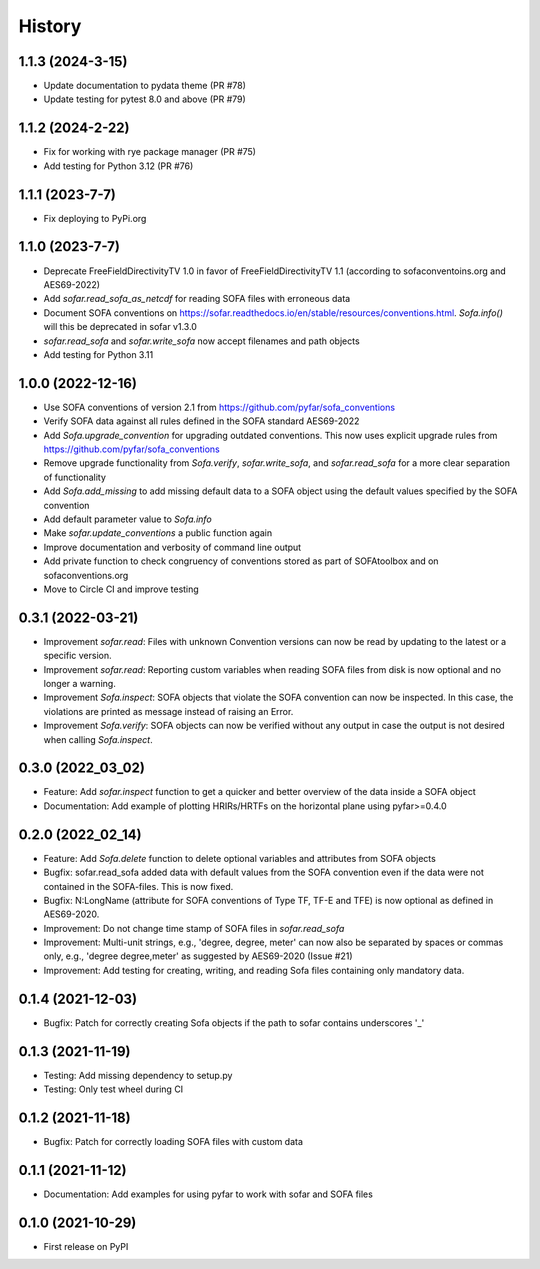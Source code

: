 =======
History
=======

1.1.3 (2024-3-15)
-----------------
* Update documentation to pydata theme (PR #78)
* Update testing for pytest 8.0 and above (PR #79)

1.1.2 (2024-2-22)
-----------------
* Fix for working with rye package manager (PR #75)
* Add testing for Python 3.12 (PR #76)

1.1.1 (2023-7-7)
----------------
* Fix deploying to PyPi.org

1.1.0 (2023-7-7)
----------------
* Deprecate FreeFieldDirectivityTV 1.0 in favor of FreeFieldDirectivityTV 1.1 (according to sofaconventoins.org and AES69-2022)
* Add `sofar.read_sofa_as_netcdf` for reading SOFA files with erroneous data
* Document SOFA conventions on https://sofar.readthedocs.io/en/stable/resources/conventions.html. `Sofa.info()` will this be deprecated in sofar v1.3.0
* `sofar.read_sofa` and `sofar.write_sofa` now accept filenames and path objects
* Add testing for Python 3.11

1.0.0 (2022-12-16)
------------------
* Use SOFA conventions of version 2.1 from https://github.com/pyfar/sofa_conventions
* Verify SOFA data against all rules defined in the SOFA standard AES69-2022
* Add `Sofa.upgrade_convention` for upgrading outdated conventions. This now uses explicit upgrade rules from https://github.com/pyfar/sofa_conventions
* Remove upgrade functionality from `Sofa.verify`, `sofar.write_sofa`, and `sofar.read_sofa` for a more clear separation of functionality
* Add `Sofa.add_missing` to add missing default data to a SOFA object using the default values specified by the SOFA convention
* Add default parameter value to `Sofa.info`
* Make `sofar.update_conventions` a public function again
* Improve documentation and verbosity of command line output
* Add private function to check congruency of conventions stored as part of SOFAtoolbox and on sofaconventions.org
* Move to Circle CI and improve testing

0.3.1 (2022-03-21)
------------------
* Improvement `sofar.read`: Files with unknown Convention versions can now be read by updating to the latest or a specific version.
* Improvement `sofar.read`: Reporting custom variables when reading SOFA files from disk is now optional and no longer a warning.
* Improvement `Sofa.inspect`: SOFA objects that violate the SOFA convention can now be inspected. In this case, the violations are printed as message instead of raising an Error.
* Improvement `Sofa.verify`: SOFA objects can now be verified without any output in case the output is not desired when calling `Sofa.inspect`.

0.3.0 (2022_03_02)
------------------
* Feature: Add `sofar.inspect` function to get a quicker and better overview of the data inside a SOFA object
* Documentation: Add example of plotting HRIRs/HRTFs on the horizontal plane using pyfar>=0.4.0


0.2.0 (2022_02_14)
------------------
* Feature: Add `Sofa.delete` function to delete optional variables and attributes from SOFA objects
* Bugfix: sofar.read_sofa added data with default values from the SOFA convention even if the data were not contained in the SOFA-files. This is now fixed.
* Bugfix: N:LongName (attribute for SOFA conventions of Type TF, TF-E and TFE) is now optional as defined in AES69-2020.
* Improvement: Do not change time stamp of SOFA files in `sofar.read_sofa`
* Improvement: Multi-unit strings, e.g., 'degree, degree, meter' can now also be separated by spaces or commas only, e.g., 'degree degree,meter' as suggested by AES69-2020 (Issue #21)
* Improvement: Add testing for creating, writing, and reading Sofa files containing only mandatory data.

0.1.4 (2021-12-03)
------------------
* Bugfix: Patch for correctly creating Sofa objects if the path to sofar contains underscores '_'

0.1.3 (2021-11-19)
------------------
* Testing: Add missing dependency to setup.py
* Testing: Only test wheel during CI

0.1.2 (2021-11-18)
------------------
* Bugfix: Patch for correctly loading SOFA files with custom data

0.1.1 (2021-11-12)
------------------
* Documentation: Add examples for using pyfar to work with sofar and SOFA files

0.1.0 (2021-10-29)
------------------
* First release on PyPI
